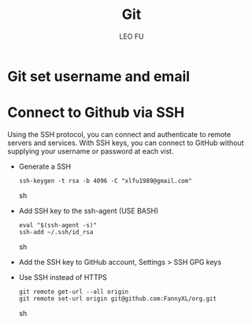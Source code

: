 #+TITLE: Git
#+DESCRIPTION: Git related tips
#+AUTHOR: LEO FU
* Git set username and email
[[./images/github-set-user.png]]
* Connect to Github via SSH
Using the SSH protocol, you can connect and authenticate to remote servers and services. With SSH keys, you can connect to GitHub without supplying your username or password at each vist.
- Generate a SSH
  #+begin_src sh options
  ssh-keygen -t rsa -b 4096 -C "xlfu1989@gmail.com"
  #+end_src sh
- Add SSH key to the ssh-agent (USE BASH)
  #+begin_src sh options
  eval "$(ssh-agent -s)"
  ssh-add ~/.ssh/id_rsa
  #+end_src sh
- Add the SSH key to GitHub account, Settings > SSH GPG keys
- Use SSH instead of HTTPS
  #+begin_src sh options
  git remote get-url --all origin
  git remote set-url origin git@github.com:FannyXL/org.git
  #+end_src sh
